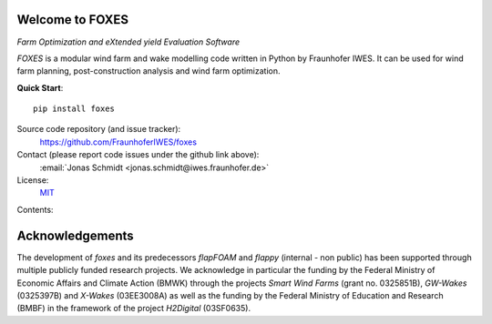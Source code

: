
.. image:: ../../Logo_FOXES_white.svg
    :align: center

Welcome to FOXES
================

*Farm Optimization and eXtended yield Evaluation Software*

*FOXES* is a modular wind farm and wake modelling code written in Python 
by Fraunhofer IWES. It can be used for wind farm planning, post-construction
analysis and wind farm optimization.

**Quick Start**::

    pip install foxes

Source code repository (and issue tracker):
    https://github.com/FraunhoferIWES/foxes

Contact (please report code issues under the github link above):
    :email:`Jonas Schmidt <jonas.schmidt@iwes.fraunhofer.de>`
    
License:
    MIT_

.. _MIT: https://github.com/FraunhoferIWES/foxes/blob/main/LICENSE

Contents:
    .. toctree::
        :maxdepth: 2
    
        installation

    .. toctree::
        :maxdepth: 2

        examples
        
    .. toctree::
        :maxdepth: 1

        api

    .. toctree::
        :maxdepth: 2

        history

Acknowledgements
================
The development of *foxes* and its predecessors *flapFOAM* and *flappy* (internal - non public) has been supported through multiple publicly funded research projects. We acknowledge in particular the funding by the Federal Ministry of Economic Affairs and Climate Action (BMWK) through the projects *Smart Wind Farms* (grant no. 0325851B), *GW-Wakes* (0325397B) and *X-Wakes* (03EE3008A) as well as the funding by the Federal Ministry of Education and Research (BMBF) in the framework of the project *H2Digital* (03SF0635).
